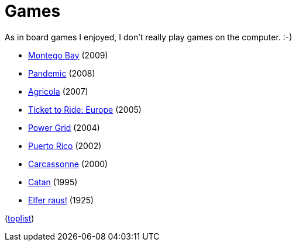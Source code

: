 = Games

As in board games I enjoyed, I don't really play games on the computer. :-)

- https://boardgamegeek.com/boardgame/40761/montego-bay[Montego Bay] (2009)
- https://boardgamegeek.com/boardgame/30549/pandemic[Pandemic] (2008)
- https://boardgamegeek.com/boardgame/31260/agricola[Agricola] (2007)
- https://boardgamegeek.com/boardgame/14996/ticket-ride-europe[Ticket to Ride: Europe] (2005)
- https://boardgamegeek.com/boardgame/2651/power-grid[Power Grid] (2004)
- https://boardgamegeek.com/boardgame/3076/puerto-rico[Puerto Rico] (2002)
- https://boardgamegeek.com/boardgame/822/carcassonne[Carcassonne] (2000)
- https://boardgamegeek.com/boardgame/13/catan[Catan] (1995)
- https://boardgamegeek.com/boardgame/2086/elfer-raus[Elfer raus!] (1925)

(https://boardgamegeek.com/browse/boardgame?sort=numvoters&sortdir=desc[toplist])
